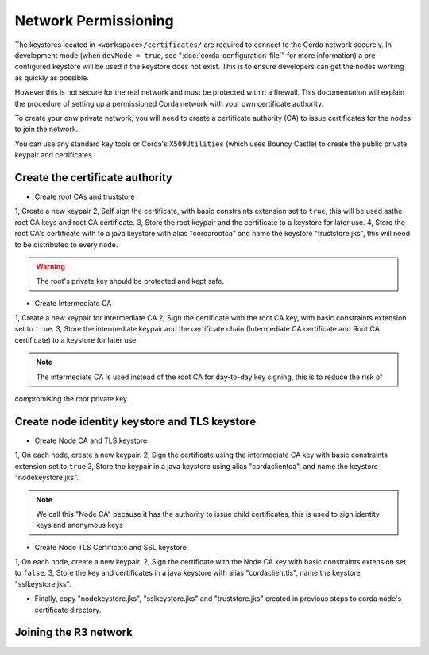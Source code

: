 Network Permissioning
=====================

The keystores located in ``<workspace>/certificates/`` are required to connect to the Corda network securely.
In development mode (when ``devMode = true``, see ":doc:`corda-configuration-file`" for more information) a pre-configured
keystore will be used if the keystore does not exist. This is to ensure developers can get the nodes working as quickly
as possible.

However this is not secure for the real network and must be protected within a firewall. This documentation will explain
the procedure of setting up a permissioned Corda network with your own certificate authority.

To create your onw private network, you will need to create a certificate authority (CA) to issue certificates for the
nodes to join the network.

You can use any standard key tools or Corda's ``X509Utilities`` (which uses Bouncy Castle) to create the public private
keypair and certificates.

Create the certificate authority
--------------------------------

* Create root CAs and truststore
1, Create a new keypair
2, Self sign the certificate, with basic constraints extension set to ``true``, this will be used asthe root CA keys and root CA certificate.
3, Store the root keypair and the certificate to a keystore for later use.
4, Store the root CA's certificate with to a java keystore with alias "cordarootca" and name the keystore "truststore.jks",
this will need to be distributed to every node.

.. warning:: The root's private key should be protected and kept safe.

* Create Intermediate CA
1, Create a new keypair for intermediate CA
2, Sign the certificate with the root CA key, with basic constraints extension set to ``true``.
3, Store the intermediate keypair and the certificate chain (Intermediate CA certificate and Root CA certificate) to a keystore for later use.

.. note:: The intermediate CA is used instead of the root CA for day-to-day key signing, this is to reduce the risk of
compromising the root private key.

Create node identity keystore and TLS keystore
----------------------------------------------

* Create Node CA and TLS keystore
1, On each node, create a new keypair.
2, Sign the certificate using the intermediate CA key with basic constraints extension set to ``true``
3, Store the keypair in a java keystore using alias "cordaclientca", and name the keystore "nodekeystore.jks".

.. note:: We call this "Node CA" because it has the authority to issue child certificates, this is used to sign identity keys and anonymous keys

* Create Node TLS Certificate and SSL keystore
1, On each node, create a new keypair.
2, Sign the certificate with the Node CA key with basic constraints extension set to ``false``.
3, Store the key and certificates in a java keystore with alias "cordaclienttls", name the keystore "sslkeystore.jks".

* Finally, copy "nodekeystore.jks", "sslkeystore.jks" and "truststore.jks" created in previous steps to corda node's certificate directory.

Joining the R3 network
----------------------


